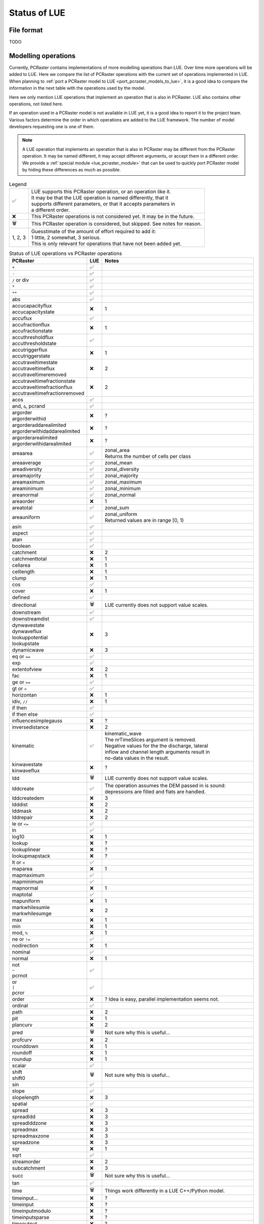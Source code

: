 .. _status_compared_with_pcraster:

Status of LUE
=============

File format
-----------
TODO


Modelling operations
--------------------
Currently, PCRaster contains implementations of more modelling operations than LUE. Over time
more operations will be added to LUE. Here we compare the list of PCRaster operations with the
current set of operations implemented in LUE. When planning to :ref:`port a PCRaster model to
LUE <port_pcraster_models_to_lue>`, it is a good idea to compare the information in the next
table with the operations used by the model.

Here we only mention LUE operations that implement an operation that is also in PCRaster. LUE
also contains other operations, not listed here.

If an operation used in a PCRaster model is not available in LUE yet, it is a good idea to
report it to the project team. Various factors determine the order in which operations are
added to the LUE framework. The number of model developers requesting one is one of them.

.. note::

   A LUE operation that implements an operation that is also in PCRaster may be different from
   the PCRaster operation. It may be named different, it may accept different arguments, or
   accept them in a different order. We provide a :ref:`special module <lue_pcraster_module>`
   that can be used to quickly port PCRaster model by hiding these differences as much as possible.

.. list-table:: Legend
   :widths: auto

   * - ✅
     - | LUE supports this PCRaster operation, or an operation like it.
       | It may be that the LUE operation is named differently, that it
       | supports different parameters, or that it accepts parameters in
       | a different order.
   * - ❌
     - This PCRaster operations is not considered yet. It may be in the future.
   * - 🗑
     - This PCRaster operation is considered, but skipped. See notes for reason.
   * - 1, 2, 3
     - | Guesstimate of the amount of effort required to add it:
       | 1 little, 2 somewhat, 3 serious.
       | This is only relevant for operations that have not been added yet.

.. list-table:: Status of LUE operations vs PCRaster operations
   :header-rows: 1
   :widths: auto

   * - PCRaster
     - LUE
     - Notes
   * - ``+``
     - ✅
     -
   * - ``-``
     - ✅
     -
   * - ``/`` or div
     - ✅
     -
   * - ``*``
     - ✅
     -
   * - ``**``
     - ✅
     -
   * - abs
     - ✅
     -
   * - | accucapacityflux
       | accucapacitystate
     - ❌
     - 1
   * - accuflux
     - ✅
     -
   * - | accufractionflux
       | accufractionstate
     - ❌
     - 1
   * - | accuthresholdflux
       | accuthresholdstate
     - ✅
     -
   * - | accutriggerflux
       | accutriggerstate
     - ❌
     - 1
   * - | accutraveltimestate
       | accutraveltimeflux
       | accutraveltimeremoved
     - ❌
     - 2
   * - | accutraveltimefractionstate
       | accutraveltimefractionflux
       | accutraveltimefractionremoved
     - ❌
     - 2
   * - acos
     - ✅
     -
   * - and, ``&``, pcrand
     - ✅
     -
   * - | argorder
       | argorderwithid
     - ❌
     - ?
   * - | argorderaddarealimited
       | argorderwithidaddarealimited
     - ❌
     - ?
   * - | argorderarealimited
       | argorderwithidarealimited
     - ❌
     - ?
   * - areaarea
     - ✅
     - | zonal_area
       | Returns the number of cells per class
   * - areaaverage
     - ✅
     - zonal_mean
   * - areadiversity
     - ✅
     - zonal_diversity
   * - areamajority
     - ✅
     - zonal_majority
   * - areamaximum
     - ✅
     - zonal_maximum
   * - areaminimum
     - ✅
     - zonal_minimum
   * - areanormal
     - ✅
     - zonal_normal
   * - areaorder
     - ❌
     - 1
   * - areatotal
     - ✅
     - zonal_sum
   * - areauniform
     - ✅
     - | zonal_uniform
       | Returned values are in range [0, 1)
   * - asin
     - ✅
     -
   * - aspect
     - ✅
     -
   * - atan
     - ✅
     -
   * - boolean
     - ✅
     -
   * - catchment
     - ❌
     - 2
   * - catchmenttotal
     - ❌
     - 1
   * - cellarea
     - ❌
     - 1
   * - celllength
     - ❌
     - 1
   * - clump
     - ❌
     - 1
   * - cos
     - ✅
     -
   * - cover
     - ❌
     - 1
   * - defined
     - ✅
     -
   * - directional
     - 🗑
     - LUE currently does not support value scales.
   * - downstream
     - ✅
     -
   * - downstreamdist
     - ✅
     -
   * - | dynwavestate
       | dynwaveflux
       | lookuppotential
       | lookupstate
     - ❌
     - 3
   * - dynamicwave
     - ❌
     - 3
   * - eq or ``==``
     - ✅
     -
   * - exp
     - ✅
     -
   * - extentofview
     - ❌
     - 2
   * - fac
     - ❌
     - 1
   * - ge or ``>=``
     - ✅
     -
   * - gt or ``>``
     - ✅
     -
   * - horizontan
     - ❌
     - 1
   * - idiv, ``//``
     - ❌
     - 1
   * - if then
     - ✅
     -
   * - if then else
     - ✅
     -
   * - influencesimplegauss
     - ❌
     - ?
   * - inversedistance
     - ❌
     - 2
   * - kinematic
     - ✅
     - | kinematic_wave
       | The nrTimeSlices argument is removed.
       | Negative values for the the discharge, lateral
       | inflow and channel length arguments result in
       | no-data values in the result.
   * - | kinwavestate
       | kinwaveflux
     - ❌
     - ?
   * - ldd
     - 🗑
     - LUE currently does not support value scales.
   * - lddcreate
     - ✅
     - | The operation assumes the DEM passed in is sound:
       | depressions are filled and flats are handled.
   * - lddcreatedem
     - ❌
     - 3
   * - ldddist
     - ❌
     - 2
   * - lddmask
     - ❌
     - 2
   * - lddrepair
     - ❌
     - 2
   * - le or ``<=``
     - ✅
     -
   * - ln
     - ✅
     -
   * - log10
     - ❌
     - 1
   * - lookup
     - ❌
     - ?
   * - lookuplinear
     - ❌
     - ?
   * - lookupmapstack
     - ❌
     - ?
   * - lt or ``<``
     - ✅
     -
   * - maparea
     - ❌
     - 1
   * - mapmaximum
     - ✅
     -
   * - mapminimum
     - ✅
     -
   * - mapnormal
     - ❌
     - 1
   * - maptotal
     - ✅
     -
   * - mapuniform
     - ❌
     - 1
   * - | markwhilesumle
       | markwhilesumge
     - ❌
     - 2
   * - max
     - ❌
     - 1
   * - min
     - ❌
     - 1
   * - mod, ``%``
     - ❌
     - 1
   * - ne or ``!=``
     - ✅
     -
   * - nodirection
     - ❌
     - 1
   * - nominal
     - ✅
     - 
   * - normal
     - ❌
     - 1
   * - | not
       | ``~``
       | pcrnot
     - ✅
     -
   * - | or
       | ``|``
       | pcror
     - ✅
     -
   * - order
     - ❌
     - ? Idea is easy, parallel implementation seems not.
   * - ordinal
     - ✅
     -
   * - path
     - ❌
     - 2
   * - pit
     - ❌
     - 1
   * - plancurv
     - ❌
     - 2
   * - pred
     - 🗑
     - Not sure why this is useful...
   * - profcurv
     - ❌
     - 2
   * - rounddown
     - ❌
     - 1
   * - roundoff
     - ❌
     - 1
   * - roundup
     - ❌
     - 1
   * - scalar
     - ✅
     -
   * - | shift
       | shift0
     - 🗑
     - Not sure why this is useful...
   * - sin
     - ✅
     -
   * - slope
     - ✅
     -
   * - slopelength
     - ❌
     - 3
   * - spatial
     - ✅
     -
   * - spread
     - ❌
     - 3
   * - spreadldd
     - ❌
     - 3
   * - spreadlddzone
     - ❌
     - 3
   * - spreadmax
     - ❌
     - 3
   * - spreadmaxzone
     - ❌
     - 3
   * - spreadzone
     - ❌
     - 3
   * - sqr
     - ❌
     - 1
   * - sqrt
     - ✅
     -
   * - streamorder
     - ❌
     - 2
   * - subcatchment
     - ❌
     - 3
   * - succ
     - 🗑
     - Not sure why this is useful...
   * - tan
     - ✅
     -
   * - time
     - 🗑
     - Things work differently in a LUE C++/Python model.
   * - timeinput…
     - ❌
     - ?
   * - timeinput
     - ❌
     - ?
   * - timeinputmodulo
     - ❌
     - ?
   * - timeinputsparse
     - ❌
     - ?
   * - timeoutput
     - ❌
     - ?
   * - timeslice
     - ❌
     - ?
   * - transient
     - ❌
     - 2
   * - uniform
     - ✅
     -
   * - uniqueid
     - ✅
     - unique_id
   * - upstream
     - ✅
     -
   * - view
     - ❌
     - 3
   * - window4total
     - 🗑
     - Not needed, LUE's focal_mean accepts a custom kernel
   * - windowaverage
     - ✅
     - focal_mean
   * - windowdiversity
     - ✅
     - focal_diversity
   * - windowhighpass
     - ✅
     - focal_high_pass
   * - windowmajority
     - ✅
     - | focal_majority
       | Note that, unlike in PCRaster, the kernel window is not enlarged
       | when no unique most frequent value is encountered within the
       | focal window. In that case, no-data is output.
   * - windowmaximum
     - ✅
     - focal_maximum
   * - windowminimum
     - ✅
     - focal_minimum
   * - windowtotal
     - ✅
     - focal_sum
   * - xcoordinate
     - 🗑
     - Not sure why this is useful...
   * - | xor
       | ``^``
       | pcrxor
     - ✅
     -
   * - ycoordinate
     - 🗑
     - Not sure why this is useful...


..
   In LUE, not in PCRaster:
   - atan2.hpp
   - convolve.hpp
   - copy.hpp


..
   In LUE:
   - accu.hpp
   - accu3.hpp
   - accu_fraction.hpp
   - accu_info.hpp
   - accu_info3.hpp
   - accu_threshold.hpp
   - accu_threshold3.hpp
   - all.hpp
   - any.hpp
   - array_like.hpp
   - array_partition_id.hpp
   - close_to.hpp
   - empty.hpp
   - fill.hpp
   - flow_accumulation.hpp
   - flow_direction.hpp
   - functor_traits.hpp
   - inflow_count.hpp
   - inflow_count3.hpp
   - inter_partition_stream.hpp
   - iterate_per_element.hpp
   - kernel.hpp
   - locality_id.hpp
   - mesh_grid.hpp
   - none.hpp
   - operator.hpp
   - out_of_range.hpp
   - partition_count_unique.hpp
   - partition_operation.hpp
   - policy.hpp
   - range.hpp
   - timestamp.hpp
   - unique.hpp


Modelling framework
-------------------
TODO
